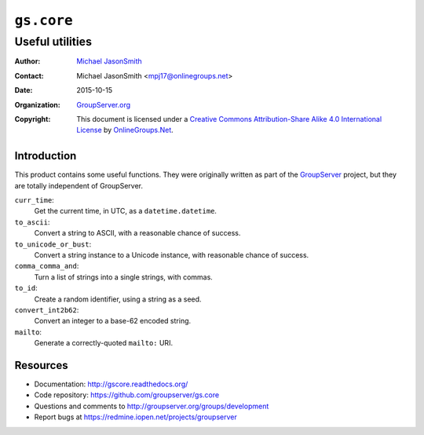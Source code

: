 ===========
``gs.core``
===========
~~~~~~~~~~~~~~~~
Useful utilities
~~~~~~~~~~~~~~~~

:Author: `Michael JasonSmith`_
:Contact: Michael JasonSmith <mpj17@onlinegroups.net>
:Date: 2015-10-15
:Organization: `GroupServer.org`_
:Copyright: This document is licensed under a
  `Creative Commons Attribution-Share Alike 4.0 International License`_
  by `OnlineGroups.Net`_.

Introduction
============

This product contains some useful functions. They were originally written
as part of the GroupServer_ project, but they are totally independent of
GroupServer.

``curr_time``:
  Get the current time, in UTC, as a ``datetime.datetime``.


``to_ascii``:
  Convert a string to ASCII, with a reasonable chance of success.


``to_unicode_or_bust``:
  Convert a string instance to a Unicode instance, with
  reasonable chance of success.


``comma_comma_and``:
  Turn a list of strings into a single strings, with commas.

``to_id``:
  Create a random identifier, using a string as a seed.


``convert_int2b62``:
  Convert an integer to a base-62 encoded string.

``mailto``:
  Generate a correctly-quoted ``mailto:`` URI.

Resources
=========

- Documentation: http://gscore.readthedocs.org/
- Code repository: https://github.com/groupserver/gs.core
- Questions and comments to
  http://groupserver.org/groups/development
- Report bugs at https://redmine.iopen.net/projects/groupserver

.. _GroupServer: http://groupserver.org/
.. _GroupServer.org: http://groupserver.org/
.. _OnlineGroups.Net: https://onlinegroups.net
.. _Michael JasonSmith: http://groupserver.org/p/mpj17
.. _Creative Commons Attribution-Share Alike 4.0 International License:
    http://creativecommons.org/licenses/by-sa/4.0/
